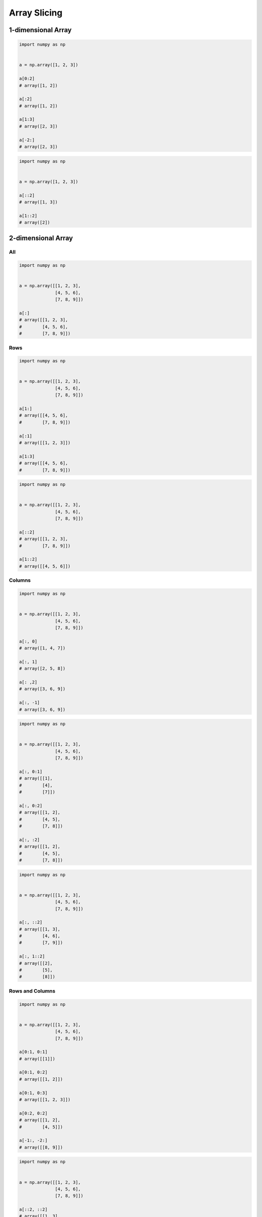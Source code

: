 *************
Array Slicing
*************


1-dimensional Array
===================
.. code-block:: python

    import numpy as np


    a = np.array([1, 2, 3])

    a[0:2]
    # array([1, 2])

    a[:2]
    # array([1, 2])

    a[1:3]
    # array([2, 3])

    a[-2:]
    # array([2, 3])

.. code-block:: python

    import numpy as np


    a = np.array([1, 2, 3])

    a[::2]
    # array([1, 3])

    a[1::2]
    # array([2])


2-dimensional Array
===================

All
---
.. code-block:: python

    import numpy as np


    a = np.array([[1, 2, 3],
                  [4, 5, 6],
                  [7, 8, 9]])

    a[:]
    # array([[1, 2, 3],
    #        [4, 5, 6],
    #        [7, 8, 9]])

Rows
----
.. code-block:: python

    import numpy as np


    a = np.array([[1, 2, 3],
                  [4, 5, 6],
                  [7, 8, 9]])

    a[1:]
    # array([[4, 5, 6],
    #        [7, 8, 9]])

    a[:1]
    # array([[1, 2, 3]])

    a[1:3]
    # array([[4, 5, 6],
    #        [7, 8, 9]])

.. code-block:: python

    import numpy as np


    a = np.array([[1, 2, 3],
                  [4, 5, 6],
                  [7, 8, 9]])

    a[::2]
    # array([[1, 2, 3],
    #        [7, 8, 9]])

    a[1::2]
    # array([[4, 5, 6]])

Columns
-------
.. code-block:: python

    import numpy as np


    a = np.array([[1, 2, 3],
                  [4, 5, 6],
                  [7, 8, 9]])

    a[:, 0]
    # array([1, 4, 7])

    a[:, 1]
    # array([2, 5, 8])

    a[: ,2]
    # array([3, 6, 9])

    a[:, -1]
    # array([3, 6, 9])

.. code-block:: python

    import numpy as np


    a = np.array([[1, 2, 3],
                  [4, 5, 6],
                  [7, 8, 9]])

    a[:, 0:1]
    # array([[1],
    #        [4],
    #        [7]])

    a[:, 0:2]
    # array([[1, 2],
    #        [4, 5],
    #        [7, 8]])

    a[:, :2]
    # array([[1, 2],
    #        [4, 5],
    #        [7, 8]])

.. code-block:: python

    import numpy as np


    a = np.array([[1, 2, 3],
                  [4, 5, 6],
                  [7, 8, 9]])

    a[:, ::2]
    # array([[1, 3],
    #        [4, 6],
    #        [7, 9]])

    a[:, 1::2]
    # array([[2],
    #        [5],
    #        [8]])

Rows and Columns
----------------
.. code-block:: python

    import numpy as np


    a = np.array([[1, 2, 3],
                  [4, 5, 6],
                  [7, 8, 9]])

    a[0:1, 0:1]
    # array([[1]])

    a[0:1, 0:2]
    # array([[1, 2]])

    a[0:1, 0:3]
    # array([[1, 2, 3]])

    a[0:2, 0:2]
    # array([[1, 2],
    #        [4, 5]])

    a[-1:, -2:]
    # array([[8, 9]])

.. code-block:: python

    import numpy as np


    a = np.array([[1, 2, 3],
                  [4, 5, 6],
                  [7, 8, 9]])

    a[::2, ::2]
    # array([[1, 3],
    #        [7, 9]])

    a[1::2, 1::2]
    # array([[5]])


Newaxis
=======
.. code-block:: python

    import numpy as np


    a = np.array([1, 2, 3])

    a[:, np.newaxis]
    # array([[1],
    #        [2],
    #        [3]])

    a[np.newaxis, :]
    # array([[1, 2, 3]])

.. code-block:: python

    import numpy as np


    a = np.array([[1, 2, 3],
                  [4, 5, 6]])

    a[:, np.newaxis]
    # array([[[1, 2, 3]],
    #        [[4, 5, 6]]])

    a[np.newaxis, :]
    # array([[[1, 2, 3],
    #         [4, 5, 6]]])

.. code-block:: python

    import numpy as np


    a = np.array([[1, 2, 3],
                  [4, 5, 6],
                  [7, 8, 9]])

    a[:, np.newaxis, 1]
    # array([[2],
    #        [5],
    #        [8]])

    a[np.newaxis, :, 1]
    # array([[2, 5, 8]])

    a[1, np.newaxis, :]
    # array([[4, 5, 6]])


Assignments
===========

Array Slicing
-------------
* Complexity level: easy
* Lines of code to write: 3 lines
* Estimated time of completion: 5 min
* Filename: :download:`solution/numpy_slicing.py`

:English:
    #. Use input ndarray (see below)
    #. Select inner 3x3 and save to ``OUTPUT: ndarray``
    #. Print ``OUTPUT``

:Polish:
    #. Użyj wejściowej ndarray (patrz sekcja input)
    #. Wybierz wewnętrzne 3x3 i zapisz do ``OUTPUT: ndarray``
    #. Wypisz ``OUTPUT``

:Input:
    .. code-block:: python

        INPUT = np.array([
            [7, 5, 3, 4, 5],
            [2, 2, 8, 1, 5],
            [3, 8, 8, 4, 4],
            [5, 5, 5, 2, 5],
            [0, 1, 0, 6, 0],
        ])

:Output:
    .. code-block:: python

        print(OUTPUT)
        # [[2 8 1]
        #  [8 8 4]
        #  [5 5 2]]

:The whys and wherefores:
    * Defining ``np.array``
    * Generating random ``np.array``

Sum of inner elements
---------------------
* Complexity level: medium
* Lines of code to write: 5 lines
* Estimated time of completion: 10 min
* Filename: :download:`solution/numpy_inner_sum.py`

:English:
    #. Use only random module from ``numpy`` module
    #. Set random seed to zero
    #. Generate ``outer: ndarray`` with 16x16 random digits (0-9 inclusive)
    #. Calculate sum of inner 4x4 elements
    #. Inner matrix is exactly in the middle of outer

:Polish:
    #. Używaj tylko modułu random z modułu ``numpy``
    #. Ustaw ziarno losowości na zero
    #. Wygeneruj ``outer: ndarray`` z 16x16 losowych cyfr (0-9 włącznie)
    #. Policz sumę środkowych 4x4 elementów
    #. Środkowa macierz jest dokładnie w środku większej

.. figure:: img/random-inner-sum.png
    :scale: 25%
    :align: center

    Sum of inner elements

:Hint:
    * ``np.array.sum()``
